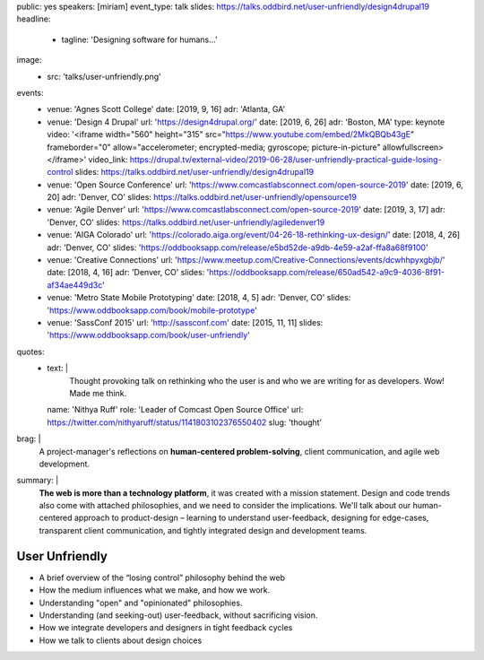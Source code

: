 public: yes
speakers: [miriam]
event_type: talk
slides: https://talks.oddbird.net/user-unfriendly/design4drupal19
headline:
  - tagline: 'Designing software for humans…'
image:
  - src: 'talks/user-unfriendly.png'
events:
  - venue: 'Agnes Scott College'
    date: [2019, 9, 16]
    adr: 'Atlanta, GA'
  - venue: 'Design 4 Drupal'
    url: 'https://design4drupal.org/'
    date: [2019, 6, 26]
    adr: 'Boston, MA'
    type: keynote
    video: '<iframe width="560" height="315" src="https://www.youtube.com/embed/2MkQBQb43gE" frameborder="0" allow="accelerometer; encrypted-media; gyroscope; picture-in-picture" allowfullscreen></iframe>'
    video_link: https://drupal.tv/external-video/2019-06-28/user-unfriendly-practical-guide-losing-control
    slides: https://talks.oddbird.net/user-unfriendly/design4drupal19
  - venue: 'Open Source Conference'
    url: 'https://www.comcastlabsconnect.com/open-source-2019'
    date: [2019, 6, 20]
    adr: 'Denver, CO'
    slides: https://talks.oddbird.net/user-unfriendly/opensource19
  - venue: 'Agile Denver'
    url: 'https://www.comcastlabsconnect.com/open-source-2019'
    date: [2019, 3, 17]
    adr: 'Denver, CO'
    slides: https://talks.oddbird.net/user-unfriendly/agiledenver19
  - venue: 'AIGA Colorado'
    url: 'https://colorado.aiga.org/event/04-26-18-rethinking-ux-design/'
    date: [2018, 4, 26]
    adr: 'Denver, CO'
    slides: 'https://oddbooksapp.com/release/e5bd52de-a9db-4e59-a2af-ffa8a68f9100'
  - venue: 'Creative Connections'
    url: 'https://www.meetup.com/Creative-Connections/events/dcwhhpyxgbjb/'
    date: [2018, 4, 16]
    adr: 'Denver, CO'
    slides: 'https://oddbooksapp.com/release/650ad542-a9c9-4036-8f91-af34ae449d3c'
  - venue: 'Metro State Mobile Prototyping'
    date: [2018, 4, 5]
    adr: 'Denver, CO'
    slides: 'https://www.oddbooksapp.com/book/mobile-prototype'
  - venue: 'SassConf 2015'
    url: 'http://sassconf.com'
    date: [2015, 11, 11]
    slides: 'https://www.oddbooksapp.com/book/user-unfriendly'
quotes:
  - text: |
      Thought provoking talk on rethinking who the user is
      and who we are writing for as developers.
      Wow! Made me think.
    name: 'Nithya Ruff'
    role: 'Leader of Comcast Open Source Office'
    url: https://twitter.com/nithyaruff/status/1141803102376550402
    slug: 'thought'
brag: |
  A project-manager's reflections
  on **human-centered problem-solving**,
  client communication,
  and agile web development.
summary: |
  **The web is more than a technology platform**,
  it was created with a mission statement.
  Design and code trends also come with attached philosophies,
  and we need to consider the implications.
  We'll talk about our human-centered approach to product-design –
  learning to understand user-feedback,
  designing for edge-cases,
  transparent client communication,
  and tightly integrated design and development teams.


User Unfriendly
===============

- A brief overview of the “losing control” philosophy behind the web
- How the medium influences what we make, and how we work.
- Understanding "open" and "opinionated" philosophies.
- Understanding (and seeking-out) user-feedback, without sacrificing vision.
- How we integrate developers and designers in tight feedback cycles
- How we talk to clients about design choices
